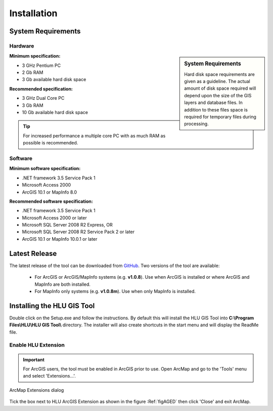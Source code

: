 ************
Installation
************

.. _requirements:

System Requirements
===================

Hardware
--------

.. sidebar:: System Requirements

	Hard disk space requirements are given as a guideline. The actual amount of disk space required will depend upon the size of the GIS layers and database files. In addition to these files space is required for temporary files during processing.

**Minimum specification:**

* 3 GHz Pentium PC
* 2 Gb RAM
* 3 Gb available hard disk space

**Recommended specification:**

* 3 GHz Dual Core PC
* 3 Gb RAM
* 10 Gb available hard disk space

.. Tip::
	For increased performance a multiple core PC with as much RAM as possible is recommended.


Software
--------

**Minimum software specification:**

* .NET framework 3.5 Service Pack 1
* Microsoft Access 2000
* ArcGIS 10.1 or MapInfo 8.0

**Recommended software specification:**

* .NET framework 3.5 Service Pack 1
* Microsoft Access 2000 or later
* Microsoft SQL Server 2008 R2 Express, OR
* Microsoft SQL Server 2008 R2 Service Pack 2 or later
* ArcGIS 10.1 or MapInfo 10.0.1 or later


.. raw:: latex

	\newpage

.. _latest_release:

Latest Release
==============

The latest release of the tool can be downloaded from `GitHub <https://github.com/HabitatFramework/HLUTool/releases>`_. Two versions of the tool are available:

	* For ArcGIS or ArcGIS/MapInfo systems (e.g. **v1.0.8**). Use when ArcGIS is installed or where ArcGIS and MapInfo are both installed.
	* For MapInfo only systems (e.g. **v1.0.8m**). Use when only MapInfo is installed.


.. raw:: latex

	\newpage

.. _installing:

Installing the HLU GIS Tool
===========================

Double click on the Setup.exe and follow the instructions. By default this will install the HLU GIS Tool into **C:\\Program Files\\HLU\\HLU GIS Tool\\** directory. The installer will also create shortcuts in the start menu and will display the ReadMe file.

Enable HLU Extension
--------------------

.. Important::
	For ArcGIS users, the tool must be enabled in ArcGIS prior to use. Open ArcMap and go to the 'Tools' menu and select 'Extensions…'.

.. _figAGED:

.. figure:: ../images/figures/ArcGisExtensionsDialog.png
	:align: center

	ArcMap Extensions dialog

Tick the box next to HLU ArcGIS Extension as shown in the figure :Ref:`figAGED` then click 'Close' and exit ArcMap.

